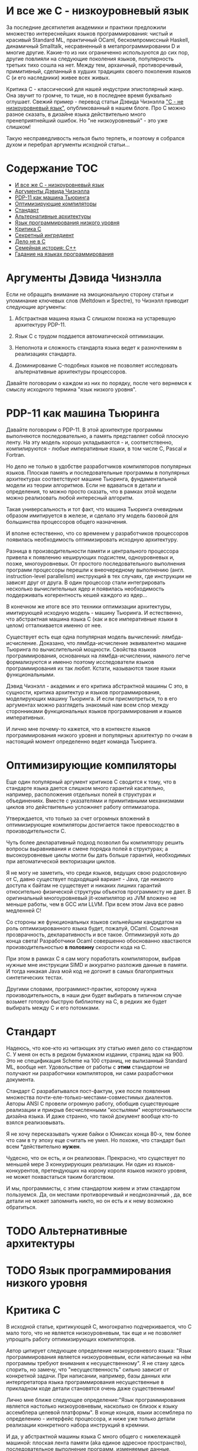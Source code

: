 * И все же C - низкоуровневый язык

  За последние десятилетия академики и практики предложили множество интереснейших языков
  программирования: чистый и красивый Standard ML, практичный OCaml, бескомпромиссный Haskell,
  динамичный Smalltalk, несравненный в метапрограммировании D и многие другие. Какие-то из них
  ограниченно используются до сих пор, другие повлияли на следующие поколения языков, популярность
  третьих тихо сошла на нет. Между тем, архаичный, противоречивый, примитивный, сделанный в худших
  традициях своего поколения языков C (и его наследники) живее всех живых.

  Критика C - классический для нашей индустрии эпистолярный жанр. Она звучит то громче, то тише, но
  в последнее время буквально оглушает. Свежий пример - перевод статьи Дэвида Чизнэлла [[https://habr.com/ru/company/badoo/blog/420407/]["C - не
  низкоуровневый язык"]], опубликованный в нашем блоге. Про C можно разное сказать, в дизайне языка
  действительно много пренеприятнейший ошибок. Но "не низкоуровневый" - это уже слишком!

  Такую несправедливость нельзя было терпеть, и поэтому я собрался духом и перебрал аргументы
  исходной статьи...

* Содержание :TOC:
- [[#и-все-же-c---низкоуровневый-язык][И все же C - низкоуровневый язык]]
- [[#аргументы-дэвида-чизнэлла][Аргументы Дэвида Чизнэлла]]
- [[#pdp-11-как-машина-тьюринга][PDP-11 как машина Тьюринга]]
- [[#оптимизирующие-компиляторы][Оптимизирующие компиляторы]]
- [[#стандарт][Стандарт]]
- [[#альтернативные-архитектуры][Альтернативные архитектуры]]
- [[#язык-программирования-низкого-уровня][Язык программирования низкого уровня]]
- [[#критика-c][Критика C]]
- [[#секретный-ингредиент][Секретный ингредиент]]
- [[#дело-не-в-c][Дело не в C]]
- [[#семейная-история-c][Семейная история: C++]]
- [[#гадание-на-языках-программирования][Гадание на языках программирования]]

* Аргументы Дэвида Чизнэлла

  Если не обращать внимание на эмоциональную сторону статьи и упоминание ключевых слов (Meltdown и
  Spectre), то Чизнэлл приводит следующие аргументы:

  1. Абстрактная машина языка C слишком похожа на устаревшую архитектуру PDP-11.

  2. Язык C с трудом поддается автоматической оптимизации.

  3. Неполнота и сложность стандарта языка ведет к разночтениям в реализациях стандарта.

  4. Доминирование C-подобных языков не позволяет исследовать альтернативные архитектуры
     процессоров.

  Давайте поговорим о каждом из них по порядку, после чего вернемся к смыслу исходного термина "язык
  низкого уровня".

* PDP-11 как машина Тьюринга

  Давайте поговорим о PDP-11. В этой архитектуре программы выполняются последовательно, а память
  представляет собой плоскую ленту. На эту модель хорошо укладываются - и, соответственно,
  компилируются - любые императивные языки, в том числе C, Pascal и Fortran.

  Но дело не только в удобстве разработчиков компиляторов популярных языков. Плоская память и
  последовательные программы в популярных архитектурах соответствуют машине Тьюринга,
  фундаментальной модели из теории алгоритмов. Если не вдаваться в детали и определения, то можно
  просто сказать, что в рамках этой модели можно реализовать любой интересный алгоритм.

  Такая универсальность и тот факт, что машина Тьюринга очевидным образом имитируется в железе, и
  сделало эту модель базовой для большинства процессоров общего назначения.

  И вполне естественно, что со временем у разработчиков процессоров появилась необходимость
  оптимизировать исходную архитектуру.

  Разница в производительности памяти и центрального процессора привела к появлению кеширующих
  подсистем, одноуровневых и, позже, многоуровневых. От простого последовательного выполнения
  программ процессоры перешли к внеочередному выполнению (англ. instruction-level parallelism)
  инструкций в тех случаях, где инструкции не зависят друг от друга. В один процессор стали
  интегрировать несколько вычислительных ядер и появилась необходимость поддерживать когерентность
  кешей каждого из ядер...

  В конечном же итоге все это техники оптимизации архитектуры, имитирующей исходную модель - машину
  Тьюринга. И естественно, что абстрактная машина языка C (как и все императивные языки в целом)
  отталкивается именно от нее.

  Существует есть еще одна популярная модель вычислений: лямбда-исчисление. Доказано, что
  лямбда-исчисление эквивалентно машине Тьюринга по вычислительной мощности. Свойства языков
  программирования, основанных на лямбда-исчислении, намного легче формализуются и именно поэтому
  исследователи языков программирования их так любят. Кстати, называются такие языки функциональными.

  Дэвид Чизнэлл - академик и его критика абстрактной машины C это, в сущности, критика архитектур и
  языков программирования, моделирующих машину Тьюринга. И если присмотреться, то в его аргументах
  можно разглядеть знакомый нам всем спор между сторонниками функциональных языков программирования
  и языков императивных.

  И лично мне почему-то кажется, что в контексте языков программирования низкого уровня и популярных
  архитектур по очкам в настоящий момент определенно ведет команда Тьюринга.

* Оптимизирующие компиляторы

  Еще один популярный аргумент критиков C сводится к тому, что в стандарте языка дается слишком
  много гарантий касательно, например, расположения отдельных полей в структурах и объединениях.
  Вместе с указателями и примитивными механизмами циклов это действительно усложняет работу
  оптимизатора.

  Утверждается, что только за счет огромных вложений в оптимизирующие компиляторы достигается такое
  превосходство в производительности C.

  Чуть более декларативный подход позволил бы компилятору решить вопросы выравнивания и смене
  порядка полей в структурах; а высокоуровневые циклы могли бы дать больше гарантий, необходимых при
  автоматической векторизации циклов.

  Я не могу не заметить, что среди языков, ведущих свою родословную от C, давно существует
  подходящий вариант - Java, где никакого доступа к байтам не существует и никаких лишних гарантий
  относительно физической структуры объектов программисту не дает. В оригинальный многоуровневый
  jit-компилятор из JVM вложено не меньше работы, чем в GCC или LLVM. При всем этом Java все равно
  медленней C!

  Со стороны же функциональных языков сильнейшим кандидатом на роль оптимизированного языка будет,
  пожалуй, OCaml. Ссылочная прозврачность, декларативность и все такое. Оптимизируй хоть до конца
  света! Разработчики Ocaml совершенно обоснованно хвастаются производительностью *в половину*
  скорости кода на C.

  При этом в рамках C я сам могу поработать компилятором, выбрав нужные мне инструкции SIMD и
  аккуратно разложив данные в памяти. И тогда никакая Java мой код не догонит в самых благоприятных
  синтетических тестах.

  Другими словами, программист-практик, которому нужна производительность, в наши дни будет выбирать
  в типичном случае возьмет готовую быструю библиотеку на C, в редких же будет выбирать между C и
  его потомками.

* Стандарт

  Надеюсь, что кое-кто из читающих эту статью имел дело со стандартом C. У меня он есть в редком
  бумажном издании, страниц эдак на 900. Это не спецификация Scheme на 100 страниц, не вылизанный
  Standard ML, вообще нет. Удовольствие от работы с *этим* стандартом не получают ни разработчики
  компиляторов, ни сами разработчики документа.

  Стандарт C разрабатывался пост-фактум, уже после появления множества
  почти-еле-только-местами-совместимых диалектов. Авторы ANSI C провели огромную работу, обобщив
  существующие реализации и прикрыв бесчисленными "костылями" неортогональности дизайна языка. И
  даже странно, что такой документ вообще кто-то взялся реализовывать.

  Я не хочу пересказывать чужие байки о Юниксах конца 80-х, тем более что сам в ту эпоху еще считать
  не умел. Но похоже, что стандарт был всем *действительно *нужен*.

  Чудесно, что он есть, и он реализован. Прекрасно, что существует по меньшей мере 3 конкурирующих
  реализации. Ни один из языков-конкурентов, претендующих на корону короля языков низкого уровня, не
  может похвастаться таким богатством.

  И мы, программисты, с этим стандартом живем и этим стандартом пользуемся. Да, он местами
  противоречивый и неоднозначный , да, все детали не может запомнить никто, но он есть и к нему
  возможно обратиться.

* TODO Альтернативные архитектуры
* TODO Язык программирования низкого уровня

* Критика C
  В исходной статье, критикующей C, многократно подчеркивается, что C мало того, что не является
  низкоуровневым, так еще и не позволяет упрощать работу оптимизирующих компиляторов.

  Автор цитирует следующее определение низкоуровневого языка: "Язык программирования является
  низкоуровневым, если написанные на нём программы требуют внимания к несущественному". Я не стану
  здесь спорить, но замечу, что "несущественность" сильно зависит от конкретной задачи. При
  написании, например, базы данных или интерпретатора языка программирования несущественные в
  прикладном коде детали становятся очень даже существенными!

  Лично мне ближе следующее определение:"Язык программирования является настолько низкоуровневым,
  насколько он близок к языку ассемблера целевой платформы". В конце концов, языки ассемблера по
  определению - интерфейс процессора, и ниже уже только детали реализации конкретного набора
  инструкций в кремнии.

  И да, у абстрактной машины языка C много общего с нижележащей машиной: плоская лента памяти (aka
  единое адресное пространство), последовательное выполнение программ, изменяемые данные.
  Многоуровневые кеши процессора - просто техника оптимизации этой самой ленты памяти.

  Многоуровневый кеш, сложные протоколы когерентности кешей, ILP (instruction-level parallelism) со
  следущими из него переименованием регистров и предсказателем ветвлений - оптимизации этих самых
  плоской ленты памяти и последовательно выполняемых программ.

  Дело в том, что в самом широком смысле актуальные архитектуры имитируют не какой-то конкретный
  язык программирования, а машину Тьюринга. Ей же соответствует и абстрактная машина языка C.

  Но автор критикующей статьи Дэвид Чизнэлл - серьезный академик из Кембриджа, а в академической среде
  по ряду вполне достойных причин при разработке языков предпочитают отталкиваться от
  лямбда-исчисления.

  Доказано, что лямбда-исчисление эквивалентно машине Тьюринга по вычислительной мощности, но
  реализация его в железе не столь очевидна. С другой стороны, свойства языков, основанных на
  лямбда-исчислении, намного легче формализуются и именно поэтому академики их так любят.

  Но фокус именно в том, что физические машины - машины Тьюринга по сути. Эквивалентность
  эквивалентностью, но именно такая модель легче всего реализуется в транзисторах. Не PDP-11, не
  какой-то конкретный язык программирования, а десятилетия архитектурных экспериментов показали, что
  именно так достигается оптимальная производительность /в общем случае/.

  Подходы типа Lisp-машин или SIMD, лежащий в основе GPU и векторных АЛУ процессора, безусловного
  имеют смысл в специальных задачах, но ни в коем случае не универсальны. Itanium не даст соврать!

* Секретный ингредиент

  Надеюсь, мы выяснили, что абстрактная машина С похожа на машину реальную: возможность работать с
  памятью через указатели и арифметику указателей, близкий к железу набор типов, возможность при
  необходимости работать на уровне отдельных байтов. Полученные после прохода компилятора C листинги
  на языке ассемблера однозначно отображаются в исходный код. Все эти вещи - именно то, ради чего
  иногда все-таки приходится писать на С.

  Си придает много значения вопросам обратной совместимости, и, как и машина, эволюционирует крайне
  медленно. Изрядная часть нововведений - желание устранить разницу между тем, как работает реальная
  машина, и тем, как это видит программист на C.

  Заметьте, что практически все высокоуровневые средства построения абстракций в C устарели. Из
  актуального, наверное, тут только бессмертные функции, структуры и текстовые макроподстановки.
  Если задуматься, то даже связанные с работой функций механизмы уже показывают свой возраст:
  половину "костылей" языка можно было бы удалить, будь у разработчиков возможность возвращать
  одновременно несколько значений из функций.

  Откровенно музейные экспонаты: строки, завершаемые нулем; реализация широких символов; почти вся
  стандартная библиотека. Да что там..! Из стандартной библиотеки в наши дни использовать можно
  только простейшее побайтовое копирование. И хорошо еще, что консервативность языка не позволила
  включить в стандарт всякие мимолетные модные веяния, коих накопилось бы за 30 лет, прошедших с
  момента принятия стандарта ANSI.

  Словом, ключевая причина популярности C - не успех его как языка, а близость самой базовой модели,
  на которой строятся современные компьютеры.

* Дело не в C

  При ближайшем рассмотрении видно, что Дэвид Чизнэлл критикует не конкретный неудачный язык
  программирования, а императивную модель программирования вообще: ему не нравятся изменяемые
  данные, фиксированный порядок вычислений и следующие из них сложности параллельного
  программирования.

  Прямо Дэвид об этого не говорит, но из статьи следует, что единственная альтернатива современному
  положению дел - функциональное (и в меньшей степени логическое) программирование. Чего он не
  упоминает, так это то, что у функционального и логического программирования уже был свой звездный
  час где-то на изломе 80-х и 90-х, когда японцы серьезно вложились в "компьютеры пятого поколения",
  а американцы всерьез считал, что Лисп-машины позволят построить искусственный интеллект.

  Но внезапно выяснилось, что Prolog, Лиспы и иже с ними хороши в некоторых нишах, но неизбежно
  проигрывают в производительности скучным и универсальным императивным языкам и машинам: C и Pascal
  на x86 или Motorola.

  Чуть позже семейство языков ML показало, что рекурсивные алгоритмы на деревьях могут выглядеть
  красиво. Но, к примеру, код (эффективной) хэш-таблицы уже не столько изящен, без изменяемых-то
  данных... Словом, только *некоторые* алгоритмы действительно лучше излагаются на Haskell или Ocaml,
  но немалая часть Библии от Дональда Кнута труднореализуема на неизменяемых данных.

  Впрочем, в последние два десятилетия - с ростом популярности Интернета - область применимости
  функциональной парадигмы сильно расширилась: распределенные вычисления на десятках-сотнях машин
  действительно очень трудно на изменяемых данных.

  Но Hadoop, Spark и аналогичные инструменты лично у меня язык не повернется назвать
  "низкоуровневыми".

* Семейная история: C++

  Консервативность C - притча во языцах. Но не все низкоуровневые языки выбрали столь консервативный
  подход к развитию.

  В семейство низкоуровневых языков принято включать С++, который в известной степени сохраняет
  низкоуровневые возможности C, но проводит гораздо более либеральную политику при включении в
  стандарт новых возможностей.

  Основа языка - все та же прямая работа с памятью, но поверх добавлено несколько поколений средств
  абстрагирования: классы, шаблоны классов и функций, богатая библиотека шаблонов и, наконец,
  современные средства метапрограммирования. Требование сохранения обратной совместимости означало,
  что новые возможности накладывались поверх старых, что получалось... Не совсем аккуратно.

  Формализация средств низкоуровневого программирования - дело непростое, и стандарт даже
  относительно несложного C занимает больше тысячи страниц. Стандарт же C++ - чудовищной сложности
  документ, и мало какой разработчик может его запомнить и, тем более, понять.

  Дело тут не в конкретном языковом комитете, а в том, что любой достаточно зрелый язык должен
  сохранять обратную совместимость с существующим кодом. Изменения в стандарте языка - всегда
  расширение исходного и без того сложного документа.

  Вместе с тем, сообщество С++ гордится тем, что их любимый язык не уступает в выразительности
  следующему поколению языков, тем же Rust или D. Уверен, будет еще не одно радикальное изменение
  стандарта...

  Мораль тут очевидна: любые средства построения абстракций имеют высокоуровневый характер и
  устаревают значительно быстрее интерфейсов, предоставляемых машиной. Разработчики языков могут
  попытаться предугадать спрос на те или иные средства, но первоначальный выбор часто оказывается
  неудачным, после чего язык снова приходится обновлять.

  В результате многие разработчики при разработке низкоуровневых библиотек в итоге выбирают простой
  и близкий к машине C.

* Гадание на языках программирования

  Мы, программисты, живем абстракциями. Средства построения абстракции - механизмы, позволяющие нам
  строить все более сложные системы. Правильные механизмы абстрагирования от деталей реализации
  подсистем и, в конечном итоге, деталей самой машины определяют эволюцию языков программирования
  высокого уровня.

  И в этом смысле, конечно, C безнадежно устарел. Вместе с тем, необходимость иногда вести прямой
  диалог машиной - низкоуровневое программивание - никуда не делось. Отчасти так сложилось
  исторически, отчасти - по объективным причинам, но место, куда программисты приходят поговорить со
  своим богом - машиной - называется языком C.

  Программисты заметили, что после десятилетиях заигрывания с функциональной парадигмой в мире
  разработки языков внезапно произошел кембрийский взрыв новых (почти) низкоуровневых языков. Rust,
  Go, Nim, D, Zig и многие другие пытаются отобрать корону у C. Но уже одно это разнообразие
  означает, что должен быть какой-то lingua franca, единый способ создавать код, работающих на всех
  этих платформах. И, конечно, здесь мы опять видим C с его почти уже болезненно примитивными и
  низкоуровневыми абстракциями, но зато общим для всех интерфейсом.

  Последнее поколение языков низкоуровнего программирование пройдет путь C++: они наберут
  популярность в счет новых средств абстрагирования, обрастут стандартами и станут слишком сложными.
  Разработчики будут пытаться поддерживать актуальность своих языков, вкладывая в них дополнительные
  возможности построения абстракций. Но языки все равно устареют в тот момент, когда появится /еще
  одно/ поколение языков с еще более продвинутыми средствами спасения от сложности мира.

  А язык C, между тем, будет жить.
